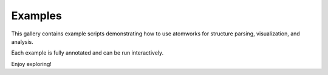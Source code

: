 Examples
======================

This gallery contains example scripts demonstrating how to use atomworks for structure parsing, visualization, and analysis.

Each example is fully annotated and can be run interactively.

Enjoy exploring!